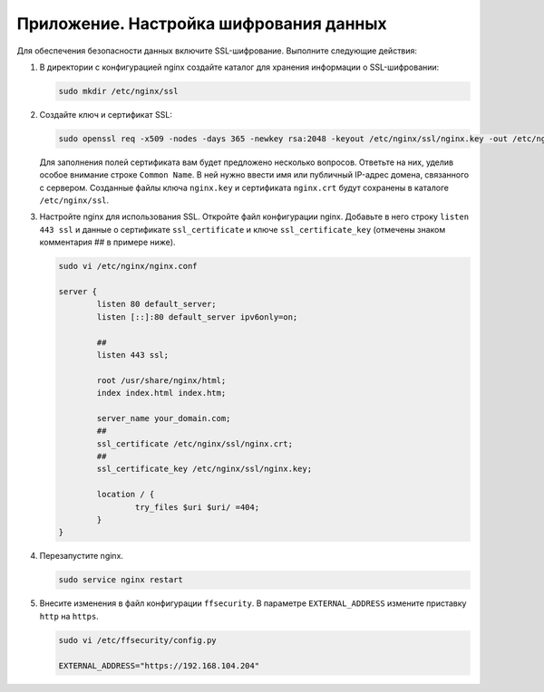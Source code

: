 .. _https:

*******************************************
Приложение. Настройка шифрования данных
*******************************************

Для обеспечения безопасности данных включите SSL-шифрование. Выполните следующие действия:

#. В директории с конфигурацией nginx создайте каталог для хранения информации о SSL-шифровании:

   .. code::

      sudo mkdir /etc/nginx/ssl

#. Создайте ключ и сертификат SSL:

   .. code::

      sudo openssl req -x509 -nodes -days 365 -newkey rsa:2048 -keyout /etc/nginx/ssl/nginx.key -out /etc/nginx/ssl/nginx.crt

   Для заполнения полей сертификата вам будет предложено несколько вопросов. Ответьте на них, уделив особое внимание строке ``Common Name``. В ней нужно ввести имя или публичный IP-адрес домена, связанного с сервером.  Созданные файлы ключа ``nginx.key`` и сертификата ``nginx.crt`` будут сохранены в каталоге ``/etc/nginx/ssl``.

#. Настройте nginx для использования SSL. Откройте файл конфигурации nginx. Добавьте в него строку ``listen 443 ssl`` и данные о сертификате ``ssl_certificate`` и ключе ``ssl_certificate_key`` (отмечены знаком комментария ## в примере ниже). 

   .. code::

      sudo vi /etc/nginx/nginx.conf

      server {
              listen 80 default_server;
              listen [::]:80 default_server ipv6only=on;
              
              ##
              listen 443 ssl;

              root /usr/share/nginx/html;
              index index.html index.htm;

              server_name your_domain.com;
              ##
              ssl_certificate /etc/nginx/ssl/nginx.crt;
              ##
              ssl_certificate_key /etc/nginx/ssl/nginx.key;

              location / {
                      try_files $uri $uri/ =404;
              }
      }

#. Перезапустите nginx.

   .. code::

      sudo service nginx restart

#. Внесите изменения в файл конфигурации ``ffsecurity``. В параметре ``EXTERNAL_ADDRESS`` измените приставку ``http`` на ``https``.

   .. code::

      sudo vi /etc/ffsecurity/config.py
 
      EXTERNAL_ADDRESS="https://192.168.104.204"



